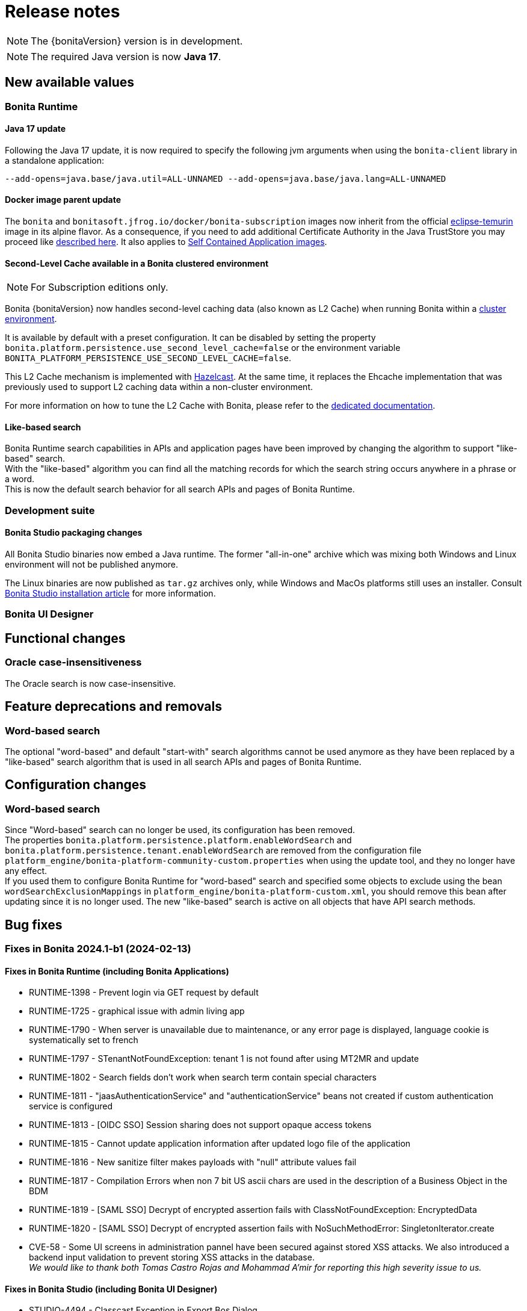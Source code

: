 = Release notes
:description: Bonita release note

[NOTE]
====
The {bonitaVersion} version is in development.
====

[NOTE]
====
The required Java version is now **Java 17**.
====

== New available values

=== Bonita Runtime

==== Java 17 update

Following the Java 17 update, it is now required to specify the following jvm arguments when using the `bonita-client` library in a standalone application:

[source, shell]
----
--add-opens=java.base/java.util=ALL-UNNAMED --add-opens=java.base/java.lang=ALL-UNNAMED
----

==== Docker image parent update

The `bonita` and `bonitasoft.jfrog.io/docker/bonita-subscription` images now inherit from the official https://hub.docker.com/_/eclipse-temurin[eclipse-temurin] image in its alpine flavor. As a consequence, if you need to add additional Certificate Authority in the Java TrustStore you may proceed like xref:runtime:bonita-docker-installation.adoc#adding-ca-certificates[described here]. It also applies to xref:build-run:application-overview.adoc[Self Contained Application images].


==== Second-Level Cache available in a Bonita clustered environment

[NOTE]
====
For Subscription editions only.
====

Bonita {bonitaVersion} now handles second-level caching data (also known as L2 Cache) when running Bonita within a xref:overview-of-bonita-bpm-in-a-cluster.adoc[cluster environment].

It is available by default with a preset configuration. It can be disabled by setting the property `bonita.platform.persistence.use_second_level_cache=false` or the environment variable `BONITA_PLATFORM_PERSISTENCE_USE_SECOND_LEVEL_CACHE=false`.

This L2 Cache mechanism is implemented with https://docs.hazelcast.com/hazelcast/latest/cache/overview[Hazelcast]. At the same time, it replaces the Ehcache implementation that was previously used to support L2 caching data within a non-cluster environment.

For more information on how to tune the L2 Cache with Bonita, please refer to the xref:runtime:performance-tuning.adoc#persistence-cache[dedicated documentation].

==== Like-based search

Bonita Runtime search capabilities in APIs and application pages have been improved by changing the algorithm to support "like-based" search. +
With the "like-based" algorithm you can find all the matching records for which the search string occurs anywhere in a phrase or a word. +
This is now the default search behavior for all search APIs and pages of Bonita Runtime.

=== Development suite

==== Bonita Studio packaging changes

All Bonita Studio binaries now embed a Java runtime. The former "all-in-one" archive which was mixing both Windows and Linux environment will not be published anymore.

The Linux binaries are now published as `tar.gz` archives only, while Windows and MacOs platforms still uses an installer.
Consult xref:ROOT:bonita-studio-download-installation.adoc[Bonita Studio installation article] for more information.

=== Bonita UI Designer


== Functional changes

=== Oracle case-insensitiveness
The Oracle search is now case-insensitive.

== Feature deprecations and removals

=== Word-based search

The optional "word-based" and default "start-with" search algorithms cannot be used anymore as they have been replaced by a "like-based" search algorithm that is used in all search APIs and pages of Bonita Runtime.

== Configuration changes

=== Word-based search

Since "Word-based" search can no longer be used, its configuration has been removed. +
The properties `bonita.platform.persistence.platform.enableWordSearch` and `bonita.platform.persistence.tenant.enableWordSearch` are removed from the configuration file `platform_engine/bonita-platform-community-custom.properties` when using the update tool, and they no longer have any effect. +
If you used them to configure Bonita Runtime for "word-based" search and specified some objects to exclude using the bean `wordSearchExclusionMappings` in `platform_engine/bonita-platform-custom.xml`, you should remove this bean after updating since it is no longer used. The new "like-based" search is active on all objects that have API search methods.

== Bug fixes

=== Fixes in Bonita 2024.1-b1 (2024-02-13)

==== Fixes in Bonita Runtime (including Bonita Applications)

* RUNTIME-1398 - Prevent login via GET request by default
* RUNTIME-1725 - graphical issue with admin living app
* RUNTIME-1790 - When server is unavailable due to maintenance, or any error page is displayed, language cookie is systematically set to french
* RUNTIME-1797 - STenantNotFoundException: tenant 1 is not found after using MT2MR and update
* RUNTIME-1802 - Search fields don't work when search term contain special characters
* RUNTIME-1811 - "jaasAuthenticationService" and "authenticationService" beans not created if custom authentication service is configured
* RUNTIME-1813 - [OIDC SSO] Session sharing does not support opaque access tokens
* RUNTIME-1815 - Cannot update application information after updated logo file of the application
* RUNTIME-1816 - New sanitize filter makes payloads with "null" attribute values fail
* RUNTIME-1817 - Compilation Errors when non 7 bit US ascii chars are used in the description of a Business Object in the BDM
* RUNTIME-1819 - [SAML SSO] Decrypt of encrypted assertion fails with ClassNotFoundException: EncryptedData
* RUNTIME-1820 - [SAML SSO] Decrypt of encrypted assertion fails with NoSuchMethodError: SingletonIterator.create
* CVE-58 - Some UI screens in administration pannel have been secured against stored XSS attacks. We also introduced a backend input validation to prevent storing XSS attacks in the database. +
_We would like to thank both Tomas Castro Rojas and Mohammad A’mir for reporting this high severity issue to us._

==== Fixes in Bonita Studio (including Bonita UI Designer)

* STUDIO-4494 - Classcast Exception in Export Bos Dialog
* UID-727     - Invalid js minification 
